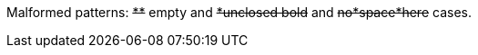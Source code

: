 Malformed patterns: pass:q[<del>**</del>] empty and pass:q[<del>*unclosed bold</del>] and pass:q[<del>no*space*here</del>] cases.